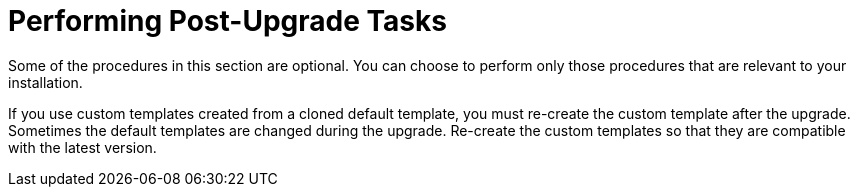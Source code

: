 [id="performing-post-upgrade-tasks_{context}"]
= Performing Post-Upgrade Tasks

Some of the procedures in this section are optional.
You can choose to perform only those procedures that are relevant to your installation.

If you use custom templates created from a cloned default template, you must re-create the custom template after the upgrade.
Sometimes the default templates are changed during the upgrade.
Re-create the custom templates so that they are compatible with the latest version.
